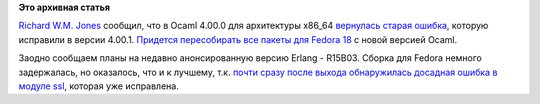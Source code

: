 .. title: Планируется полная пересборка всех Ocaml-пакетов для Fedora 18
.. slug: Планируется-полная-пересборка-всех-ocaml-пакетов-для-fedora-18
.. date: 2012-12-14 13:02:44
.. tags: ocaml, oops, erlang
.. category:
.. link:
.. description:
.. type: text
.. author: Peter Lemenkov

**Это архивная статья**


`Richard W.M. Jones <http://people.redhat.com/~rjones/>`__ сообщил, что
в Ocaml 4.00.0 для архитектуры x86\_64 `вернулась старая
ошибка <https://bugzilla.redhat.com/877128>`__, которую исправили в
версии 4.00.1. `Придется пересобирать все пакеты для Fedora
18 <http://thread.gmane.org/gmane.linux.redhat.fedora.devel/172175>`__ с
новой версией Ocaml.

Заодно сообщаем планы на недавно анонсированную версию Erlang - R15B03. Сборка
для Fedora немного задержалась, но оказалось, что и к лучшему, т.к. `почти
сразу после выхода обнаружилась досадная ошибка в модуле ssl
<http://thread.gmane.org/gmane.comp.lang.erlang.general/65549/focus=65695>`__,
которая уже исправлена.

